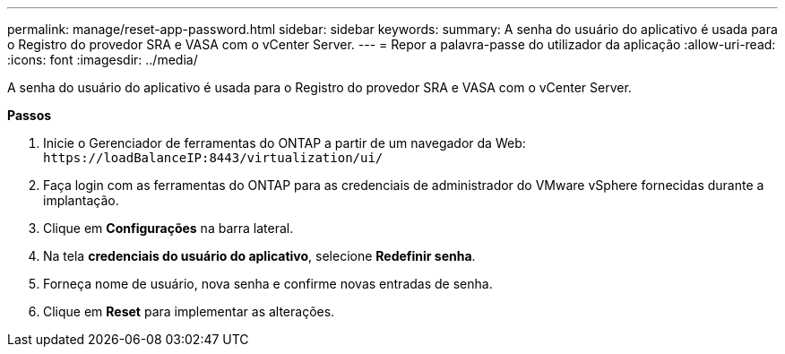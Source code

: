 ---
permalink: manage/reset-app-password.html 
sidebar: sidebar 
keywords:  
summary: A senha do usuário do aplicativo é usada para o Registro do provedor SRA e VASA com o vCenter Server. 
---
= Repor a palavra-passe do utilizador da aplicação
:allow-uri-read: 
:icons: font
:imagesdir: ../media/


[role="lead"]
A senha do usuário do aplicativo é usada para o Registro do provedor SRA e VASA com o vCenter Server.

*Passos*

. Inicie o Gerenciador de ferramentas do ONTAP a partir de um navegador da Web: `\https://loadBalanceIP:8443/virtualization/ui/`
. Faça login com as ferramentas do ONTAP para as credenciais de administrador do VMware vSphere fornecidas durante a implantação.
. Clique em *Configurações* na barra lateral.
. Na tela *credenciais do usuário do aplicativo*, selecione *Redefinir senha*.
. Forneça nome de usuário, nova senha e confirme novas entradas de senha.
. Clique em *Reset* para implementar as alterações.

